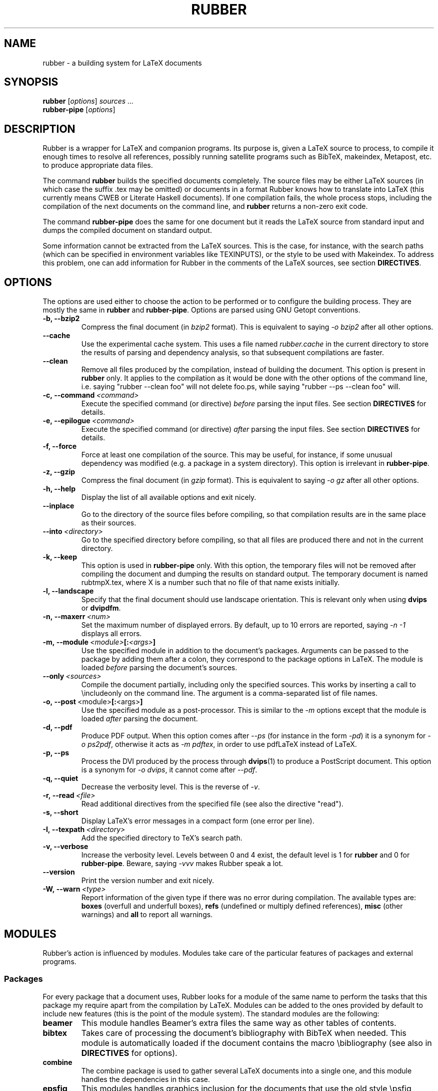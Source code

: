 .TH RUBBER 1
.SH NAME
rubber \- a building system for LaTeX documents
.
.SH SYNOPSIS
.B rubber
.RI [ options ]
.I sources ...
.br
.B rubber\-pipe
.RI [ options ]
.
.SH DESCRIPTION
Rubber is a wrapper for LaTeX and companion programs.
Its purpose is, given a LaTeX source to process, to compile it enough times to
resolve all references, possibly running satellite programs such as BibTeX,
makeindex, Metapost, etc. to produce appropriate data files.
.PP
The command
.B rubber
builds the specified documents completely.
The source files may be either LaTeX sources (in which case the suffix .tex may
be omitted) or documents in a format Rubber knows how to translate into LaTeX
(this currently means CWEB or Literate Haskell documents).
If one compilation fails, the whole process stops, including the compilation of
the next documents on the command line, and
.B rubber
returns a non-zero exit code.
.PP
The command
.B rubber\-pipe
does the same for one document but it reads the LaTeX source from standard
input and dumps the compiled document on standard output.
.P
Some information cannot be extracted from the LaTeX sources.
This is the case, for instance, with the search paths (which can be specified
in environment variables like TEXINPUTS), or the style to be used with
Makeindex.
To address this problem, one can add information for Rubber in the comments of
the LaTeX sources, see section
.BR DIRECTIVES .
.
.SH OPTIONS
The options are used either to choose the action to be performed or to
configure the building process.
They are mostly the same in
.B rubber
and
.BR rubber\-pipe .
Options are parsed using GNU Getopt conventions.
.TP
.B \-b, \-\-bzip2
Compress the final document (in
.I bzip2
format).
This is equivalent to saying
.I \-o bzip2
after all other options.
.TP
.B \-\-cache
Use the experimental cache system.
This uses a file named
.I rubber.cache
in the current directory to store the results of parsing and dependency
analysis, so that subsequent compilations are faster.
.TP
.B \-\-clean
Remove all files produced by the compilation, instead
of building the document.
This option is present in \fBrubber\fR only.
It applies to the compilation as it would be done with the other options of the
command line, i.e. saying
"rubber \-\-clean foo"
will not delete foo.ps, while saying
"rubber \-\-ps \-\-clean foo"
will.
.TP
.BI \-c,\ \-\-command \ <command>
Execute the specified command (or directive)
.I before
parsing the input files.
See section
.B DIRECTIVES
for details.
.TP
.BI \-e,\ \-\-epilogue \ <command>
Execute the specified command (or directive)
.I after
parsing the input files.
See section
.B DIRECTIVES
for details.
.TP
.B \-f, \-\-force
Force at least one compilation of the source.
This may be useful, for instance, if some unusual dependency was modified (e.g.
a package in a system directory).
This option is irrelevant in
.BR rubber\-pipe .
.TP
.B \-z, \-\-gzip
Compress the final document (in
.I gzip
format).
This is equivalent to saying
.I \-o gz
after all other options.
.TP
.B \-h, \-\-help
Display the list of all available options and exit nicely.
.TP
.B \-\-inplace
Go to the directory of the source files before compiling, so that compilation
results are in the same place as their sources.
.TP
.BI \-\-into \ <directory>
Go to the specified directory before compiling, so that all files are produced
there and not in the current directory.
.TP
.B \-k, \-\-keep
This option is used in
.B rubber\-pipe
only.
With this option, the temporary files will not be removed after compiling the
document and dumping the results on standard output.
The temporary document is named rubtmpX.tex, where X is a number such that no
file of that name exists initially.
.TP
.B \-l, \-\-landscape
Specify that the final document should use landscape orientation.
This is relevant only when using
.B dvips
or
.BR dvipdfm .
.TP
.BI \-n,\ \-\-maxerr \ <num>
Set the maximum number of displayed errors.
By default, up to 10 errors are reported, saying
.I \-n \-1
displays all errors.
.TP
.BI \-m,\ \-\-module \ <module> [: <args> ]
Use the specified module in addition to the document's packages.
Arguments can be passed to the package by adding them after a colon, they
correspond to the package options in LaTeX.
The module is loaded
.I before
parsing the document's sources.
.TP
.BI \-\-only \ <sources>
Compile the document partially, including only the specified sources.
This works by inserting a call to \\includeonly on the command line.
The argument is a comma-separated list of file names.
.TP
.BR \-o,\ \-\-post \ <module> [: <args> ]
Use the specified module as a post-processor.
This is similar to the
.I \-m
options except that the module is loaded
.I after
parsing the document.
.TP
.B \-d, \-\-pdf
Produce PDF output.
When this option comes after
.I \-\-ps
(for instance in the form
.IR \-pd )
it is a synonym for
.IR \-o\ ps2pdf ,
otherwise it acts as
.IR \-m\ pdftex ,
in order to use pdfLaTeX instead of LaTeX.
.TP
.B \-p, \-\-ps
Process the DVI produced by the process through
.BR dvips (1)
to produce a PostScript document.
This option is a synonym for
.IR \-o\ dvips ,
it cannot come after
.IR \-\-pdf .
.TP
.B \-q, \-\-quiet
Decrease the verbosity level.
This is the reverse of
.IR \-v .
.TP
.BI \-r,\ \-\-read \ <file>
Read additional directives from the specified file (see also the directive
"read").
.TP
.B \-s, \-\-short
Display LaTeX's error messages in a compact form (one error per line).
.TP
.BI \-I,\ \-\-texpath \ <directory>
Add the specified directory to TeX's search path.
.TP
.B \-v, \-\-verbose
Increase the verbosity level.
Levels between 0 and 4 exist, the default level is 1 for
.B rubber
and 0 for
.BR rubber\-pipe .
Beware, saying
.I \-vvv
makes Rubber speak a lot.
.TP
.B \-\-version
Print the version number and exit nicely.
.TP
.BI \-W,\ \-\-warn \ <type>
Report information of the given type if there was no error during compilation.
The available types are:
.B boxes
(overfull and underfull boxes),
.B refs
(undefined or multiply defined references),
.B misc
(other warnings) and
.B all
to report all warnings.
.PP
.
.SH MODULES
Rubber's action is influenced by modules.
Modules take care of the particular features of packages and external programs.
.
.SS Packages
For every package that a document uses, Rubber looks for a module of the same
name to perform the tasks that this package my require apart from the
compilation by LaTeX.
Modules can be added to the ones provided by default to include new features
(this is the point of the module system).
The standard modules are the following:
.TP
.B beamer
This module handles Beamer's extra files the same way as other tables of
contents.
.TP
.B bibtex
Takes care of processing the document's bibliography with BibTeX when needed.
This module is automatically loaded if the document contains the macro
\\bibliography (see also in
.B DIRECTIVES
for options).
.TP
.B combine
The combine package is used to gather several LaTeX documents into a single
one, and this module handles the dependencies in this case.
.TP
.B epsfig
This modules handles graphics inclusion for the documents that use the old
style \\psfig macro.
It is actually an interface for the graphics module, see this one for details.
.TP
.B graphics, graphicx
These modules identify the graphics included in the document and consider them
as dependencies for compilation.
They also use standard rules to build these files with external programs.
See the info documentation for details.
.TP
.B hyperref
Handle the extra files that this package produces in some cases.
.TP
.B index, makeidx
Process the document's index (or indexes) with
.BR makeindex (1)
when needed (see section
.B DIRECTIVES
for options).
.TP
.B minitoc, minitoc-hyper
On cleaning, remove additional files that produced to make partial tables of
contents.
.TP
.B moreverb, verbatim
Adds the files included with \\verbatiminput and similar macros to the list of
dependencies.
.TP
.B multibib
Handles the extra bibliographies that this package creates, and removes the
extra files on cleaning.
.TP
.B natbib
May cause an extra compilation to solve references.
.TP
.B xr
Add additional .aux files used for external references to the list of
dependencies, so recompiling is automatic when referenced document are
changed.
.PP
.
.SS Pre-processing
The following modules are provided for using programs that generate a LaTeX
source from a different file format:
.TP
.B cweb
This module's purpose is to run
.BR cweave (1)
if needed before the compiling process to produce the LaTeX source.
This module is automatically loaded if the file specified on the command line
has
.B .w
as its suffix.
.TP
.B lhs2TeX
This module uses the
.B lhs2TeX
preprocessor to generate the LaTeX source from a Literate Haskell program.
It is automatically triggered if the input file's name ends with
.BR .lhs .
.PP
.
.SS Post-processing
The following modules are provided to support different kinds of
post-processings.
Note that the order matters when using these modules: if you want to use a
processing chain like
.RS
foo.tex \-> foo.dvi \-> foo.ps \-> foo.pdf \-> foo.pdf.gz
.RE
you have to load the modules
.BR dvips ,
.B ps2pdf
and
.B gz
in that order, for instance using the command line
.RS
rubber \-p \-o ps2pdf \-z foo.tex
.RE
.TP
.B bzip2
Produce a version of the final file compressed with
.BR bzip2 (1).
.TP
.B dvipdfm
Runs
.BR dvipdfm (1)
at the end of compilation to produce a PDF document.
.TP
.B dvips
Runs
.BR dvips (1)
at the end of compilation to produce a PostScript document.
This module is also loaded by the command line option
.IR \-\-ps .
.TP
.B expand
Produce an expanded LaTeX source by replacing \\input macros by included
files, bibliography macros by the bibliography produced by
.BR bibtex (1),
and local classes and packages by their source.
If the main file is
.I foo.tex
then then expanded file will be named
.IR foo\-final.tex .
See the info documentation for details.
.TP
.B gz
Produce a version of the final file compressed with
.BR gzip (1).
.TP
.B ps2pdf
Assuming that the compilation produces a PostScript document (for instance
using module
.BR dvips ),
convert this document to PDF using
.BR ps2pdf (1).
.PP
.
.SS Compiler choice
The following modules are used to change the LaTeX compiler:
.TP
.B aleph
Use the Aleph compiler instead of TeX, i.e. compiles the document using
.BR lamed (1)
instead of
.BR latex .
.TP
.B etex
Instructs Rubber to use
.BR elatex (1)
instead of
.BR latex .
.TP
.B omega
Use the Omega compiler instead of TeX, i.e. compiles the document using
.BR lambda (1)
instead of
.BR latex .
If the module
.B dvips
is used too, it will use
.BR odvips (1)
to translate the DVI file.
Note that this module is triggered automatically when the document uses the
package
.BR omega .
.TP
.B pdftex
Instructs Rubber to use
.BR pdflatex (1)
instead of
.BR latex (1)
to compile the document. By default, this produces a PDF file instead of a
DVI, but when loading the module with the option
.B dvi
(for instance by saying
.IR \-m\ pdftex:dvi )
the document is compiled into DVI using
.BR pdflatex .
This module is also loaded by the command line option
.IR \-\-pdf .
.TP
.B vtex
Instructs Rubber to use the VTeX compiler.
By default this uses
.B vlatex
as the compiler to produce PDF output.
With the option
.B ps
(e.g. when saying "rubber \-m vtex:ps foo.tex") the compiler used is
.B vlatexp
and the result is a PostScript file.
.PP
.
.SH DIRECTIVES
The automatic behavior of Rubber is based on searching for macros in the LaTeX
sources.
When this is not enough, directives can be added in the comments of the
sources.
A directive is a line like
.RS
% rubber: cmd args
.RE
The line must begin with a "%", then any sequence of "%" signs and
spaces, then the text "rubber:" followed by spaces and a command name,
possibly followed by spaces and arguments.
.
.SS General directives
.TP
.BI alias \ <name1>\ <name2>
Pretend that the LaTeX macro
.I name1
is equivalent to
.IR name2 .
This can be useful when defining wrappers around supported macros.
.TP
.BI clean \ <file>
Indicates that the specified file should be removed when cleaning using
.IR \-\-clean .
.TP
.BI depend \ <file>
Consider the specified file as a dependency, so that its modification time
will be checked.
.TP
.BI make \ <file> \ [ <options> ]
Declare that the specified file has to be generated.
Options can specify the way it should be produced, the available options are
.BI from \ <file>
to specify the source and
.BI with \ <rule>
to specify the conversion rule.
For instance, saying "make foo.pdf from foo.eps" indicates that
.I foo.pdf
should be produced from
.IR foo.eps ,
with any conversion rule that can do it.
See the info documentation for details on file conversion.
.TP
.BI module \ <module> \ [ <options> ]
Loads the specified module, possibly with options.
This is equivalent to the command-line option
.IR \-\-module .
.TP
.BI onchange \ <file>\ <command>
Execute the specified shell command after compiling if the contents of the
specified file have changed.
The file name ends at the first space.
.TP
.BI paper \ <options>
Specify options related to paper size.
Currently they are used to give
.I \-t
options to
.B dvips
and
.I \-p
options to
.BR dvipdfm .
.TP
.BI path \ <directory>
Adds the specified directory to the search path for TeX (and Rubber).
The name of the directory is everything that follows the spaces after "path".
.TP
.BI read \ <file>
Read the specified file of directives.
The file must contain one directive per line.
Empty lines and lines that begin with "%" are ignored.
.TP
.BI rules \ <file>
Read extra conversion rules from the specified file.
The format of this file is the same as that of
.IR rules.ini ,
see the info documentation for details.
.TP
.BI set \ <name>\ <value>
Set the value of a variable.
For details on the existing variables and their meaning, see the info
documentataion.
.TP
.BI watch \ <file>
Watch the specified file for changes.
If the contents of this file has changed after a compilation, then another
compilation is triggered.
This is useful in the case of tables of contents, for instance.
.PP
.
.SS Module-specific directives
If a command has the form
.IR foo.bar ,
it is considered a command
.I bar
for the module
.IR foo .
If this module is not registered when the directive is found, then the command
is silently ignored.
For the standard modules, the directives are the following:
.TP
.BI bibtex.path \ <directory>
Adds the specified directory to the search path for BibTeX databases (.bib
files).
.TP
.BI bibtex.sorted \ <boolean>
If the argument is
.IR true ,
.I yes
or
.IR 1 ,
declare that the bibliography is sorted (this is the default), otherwise
declare that the citations appear in the same order as in the text.
This may require additional calls to
.BR bibtex .
.TP
.BI bibtex.stylepath \ <directory>
Adds the specified directory to the search path for BibTeX styles (.bst
files).
.TP
.BI dvipdfm.options \ <options>
Pass the specified command-line switches to
.BR dvipdfm .
.TP
.BI dvips.options \ <options>
Pass the specified command-line switches to
.BR dvips .
.TP
.BI index.tool \ (index)\ <name>
Specifies which tool is to be used to process the index.
The currently supported tools are
.BR makeindex (1)
(the default choice) and
.BR xindy (1).
The argument
.I index
is optional, it may be used to specify the list of indexes the command applies
to.
When present, it must be enclosed in parentheses; the list is comma-separated.
When the argument is not present, the command applies to all indices.
.TP
.BI index.language \ (index)\ <language>
Selects the language used for sorting the index.
This only applies when using
.BR xindy (1)
as the indexing tool.
The optional argument has the same semantics as above.
.TP
.BI index.modules \ (index)\ <module>...
Specify which modules to use when processing an index with
.BR xindy (1).
The optional argument has the same semantics as above.
.TP
.BI index.order \ (index)\ <options>
Modifies the sorting options for the indexes.
The arguments are words (separated by spaces) among
.IR standard ,
.I german
and
.IR letter .
This only applies when using
.BR makeindex (1).
The optional argument has the same semantics as above.
.TP
.BI index.path \ (index)\ <directory>
Adds the specified directory to the search path for index styles (.ist files).
The optional argument has the same semantics as above.
.TP
.BI index.style \ (index)\ <style>
Specifies the index style to be used.
The optional argument has the same semantics as above.
.TP
.B makeidx.language, .modules, .order, .path, .style, .tool
These directives are the same as for the
.B index
module, except that they don't accept the optional argument.
.PP
.
.SH BUGS
There are surely a some...
.PP
This page documents Rubber version 1.1.
The program and this man-page are maintained by Emmanuel Beffara
<manu@beffara.org>.
The homepage for Rubber can be found at
http://www.pps.jussieu.fr/~beffara/soft/rubber/.
.
.SH SEE ALSO
The full documentation for
.B rubber
is maintained as a Texinfo manual.  If the
.B info
and
.B rubber
programs are properly installed at your site, the command
.IP
.B info rubber
.PP
should give you access to the complete manual.

